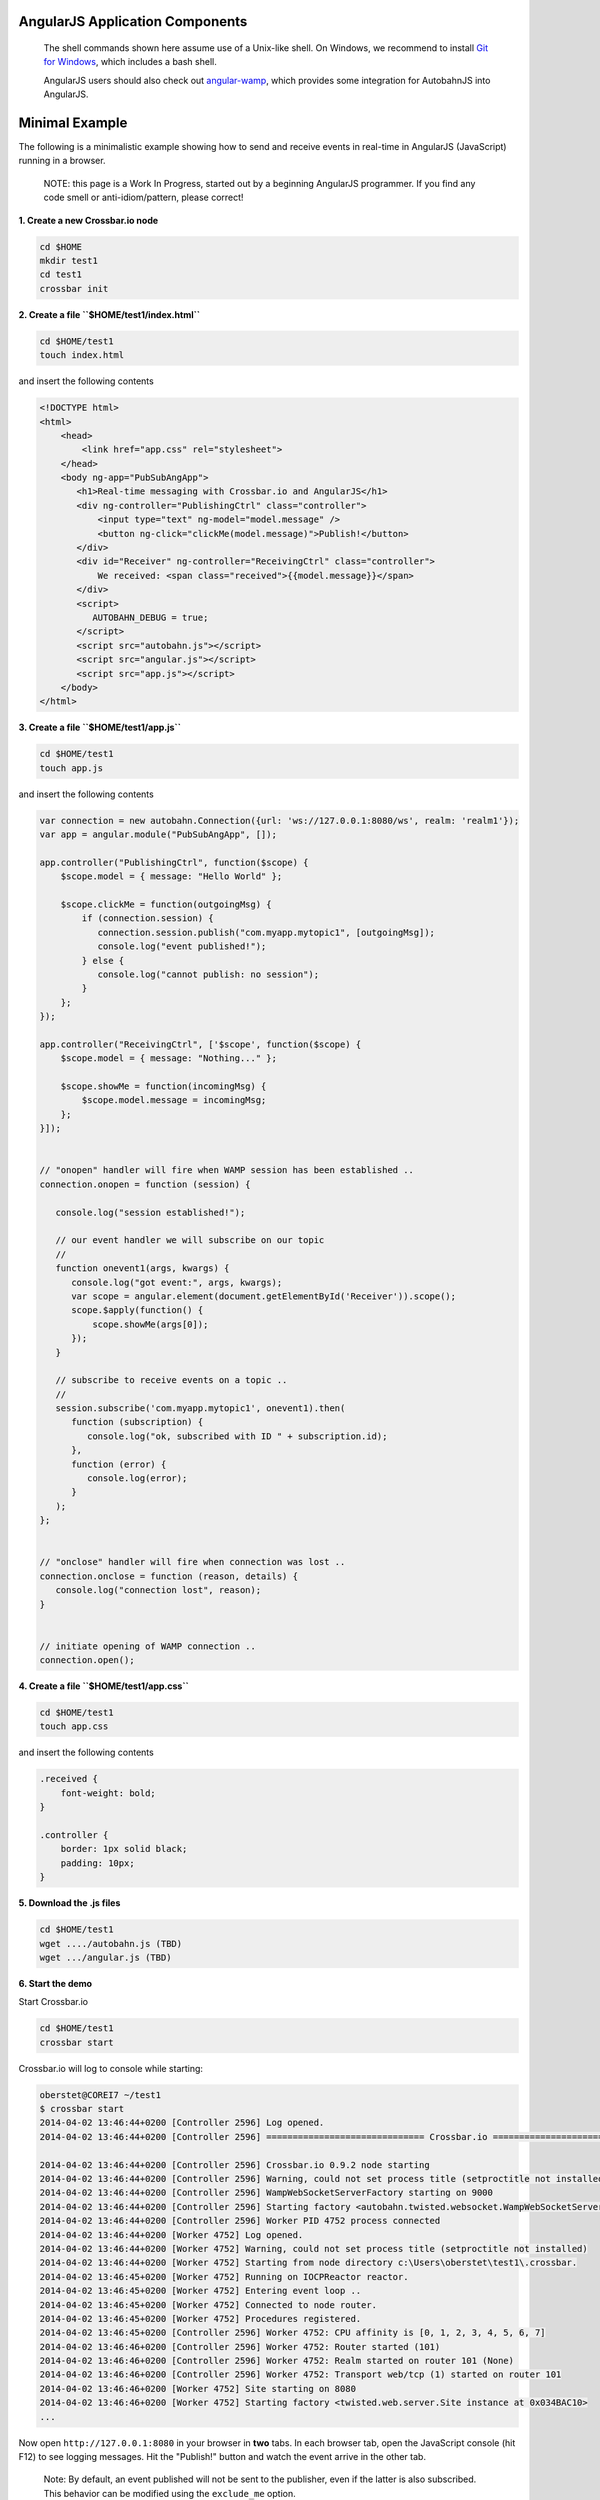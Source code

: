 
AngularJS Application Components
================================

    The shell commands shown here assume use of a Unix-like shell. On
    Windows, we recommend to install `Git for
    Windows <http://msysgit.github.io/>`__, which includes a bash shell.

    AngularJS users should also check out
    `angular-wamp <https://github.com/voryx/angular-wamp>`__, which
    provides some integration for AutobahnJS into AngularJS.

Minimal Example
===============

The following is a minimalistic example showing how to send and receive
events in real-time in AngularJS (JavaScript) running in a browser.

    NOTE: this page is a Work In Progress, started out by a beginning
    AngularJS programmer. If you find any code smell or
    anti-idiom/pattern, please correct!

**1. Create a new Crossbar.io node**

.. code:: console

    cd $HOME
    mkdir test1
    cd test1
    crossbar init

**2. Create a file ``$HOME/test1/index.html``**

.. code:: console

    cd $HOME/test1
    touch index.html

and insert the following contents

.. code:: html

    <!DOCTYPE html>
    <html>
        <head>
            <link href="app.css" rel="stylesheet">
        </head>
        <body ng-app="PubSubAngApp">
           <h1>Real-time messaging with Crossbar.io and AngularJS</h1>
           <div ng-controller="PublishingCtrl" class="controller">
               <input type="text" ng-model="model.message" />
               <button ng-click="clickMe(model.message)">Publish!</button>
           </div>
           <div id="Receiver" ng-controller="ReceivingCtrl" class="controller">
               We received: <span class="received">{{model.message}}</span>
           </div>
           <script>
              AUTOBAHN_DEBUG = true;
           </script>
           <script src="autobahn.js"></script>
           <script src="angular.js"></script>
           <script src="app.js"></script>
        </body>
    </html>

**3. Create a file ``$HOME/test1/app.js``**

.. code:: console

    cd $HOME/test1
    touch app.js

and insert the following contents

.. code:: js

    var connection = new autobahn.Connection({url: 'ws://127.0.0.1:8080/ws', realm: 'realm1'});
    var app = angular.module("PubSubAngApp", []);

    app.controller("PublishingCtrl", function($scope) {
        $scope.model = { message: "Hello World" };

        $scope.clickMe = function(outgoingMsg) {
            if (connection.session) {
               connection.session.publish("com.myapp.mytopic1", [outgoingMsg]);
               console.log("event published!");
            } else {
               console.log("cannot publish: no session");
            }
        };
    });

    app.controller("ReceivingCtrl", ['$scope', function($scope) {
        $scope.model = { message: "Nothing..." };

        $scope.showMe = function(incomingMsg) {
            $scope.model.message = incomingMsg;
        };
    }]);


    // "onopen" handler will fire when WAMP session has been established ..
    connection.onopen = function (session) {

       console.log("session established!");

       // our event handler we will subscribe on our topic
       //
       function onevent1(args, kwargs) {
          console.log("got event:", args, kwargs);
          var scope = angular.element(document.getElementById('Receiver')).scope();
          scope.$apply(function() {
              scope.showMe(args[0]);
          });
       }

       // subscribe to receive events on a topic ..
       //
       session.subscribe('com.myapp.mytopic1', onevent1).then(
          function (subscription) {
             console.log("ok, subscribed with ID " + subscription.id);
          },
          function (error) {
             console.log(error);
          }
       );
    };


    // "onclose" handler will fire when connection was lost ..
    connection.onclose = function (reason, details) {
       console.log("connection lost", reason);
    }


    // initiate opening of WAMP connection ..
    connection.open();

**4. Create a file ``$HOME/test1/app.css``**

.. code:: console

    cd $HOME/test1
    touch app.css

and insert the following contents

.. code:: css

    .received {
        font-weight: bold;
    }

    .controller {
        border: 1px solid black;
        padding: 10px;
    }

**5. Download the .js files**

.. code:: console

    cd $HOME/test1
    wget ..../autobahn.js (TBD)
    wget .../angular.js (TBD)

**6. Start the demo**

Start Crossbar.io

.. code:: console

    cd $HOME/test1
    crossbar start

Crossbar.io will log to console while starting:

.. code:: console

    oberstet@COREI7 ~/test1
    $ crossbar start
    2014-04-02 13:46:44+0200 [Controller 2596] Log opened.
    2014-04-02 13:46:44+0200 [Controller 2596] ============================== Crossbar.io ==============================

    2014-04-02 13:46:44+0200 [Controller 2596] Crossbar.io 0.9.2 node starting
    2014-04-02 13:46:44+0200 [Controller 2596] Warning, could not set process title (setproctitle not installed)
    2014-04-02 13:46:44+0200 [Controller 2596] WampWebSocketServerFactory starting on 9000
    2014-04-02 13:46:44+0200 [Controller 2596] Starting factory <autobahn.twisted.websocket.WampWebSocketServerFactory instance at 0x032B47B0>
    2014-04-02 13:46:44+0200 [Controller 2596] Worker PID 4752 process connected
    2014-04-02 13:46:44+0200 [Worker 4752] Log opened.
    2014-04-02 13:46:44+0200 [Worker 4752] Warning, could not set process title (setproctitle not installed)
    2014-04-02 13:46:44+0200 [Worker 4752] Starting from node directory c:\Users\oberstet\test1\.crossbar.
    2014-04-02 13:46:45+0200 [Worker 4752] Running on IOCPReactor reactor.
    2014-04-02 13:46:45+0200 [Worker 4752] Entering event loop ..
    2014-04-02 13:46:45+0200 [Worker 4752] Connected to node router.
    2014-04-02 13:46:45+0200 [Worker 4752] Procedures registered.
    2014-04-02 13:46:45+0200 [Controller 2596] Worker 4752: CPU affinity is [0, 1, 2, 3, 4, 5, 6, 7]
    2014-04-02 13:46:46+0200 [Controller 2596] Worker 4752: Router started (101)
    2014-04-02 13:46:46+0200 [Controller 2596] Worker 4752: Realm started on router 101 (None)
    2014-04-02 13:46:46+0200 [Controller 2596] Worker 4752: Transport web/tcp (1) started on router 101
    2014-04-02 13:46:46+0200 [Worker 4752] Site starting on 8080
    2014-04-02 13:46:46+0200 [Worker 4752] Starting factory <twisted.web.server.Site instance at 0x034BAC10>
    ...

Now open ``http://127.0.0.1:8080`` in your browser in **two** tabs. In
each browser tab, open the JavaScript console (hit F12) to see logging
messages. Hit the "Publish!" button and watch the event arrive in the
other tab.

    Note: By default, an event published will not be sent to the
    publisher, even if the latter is also subscribed. This behavior can
    be modified using the ``exclude_me`` option.
